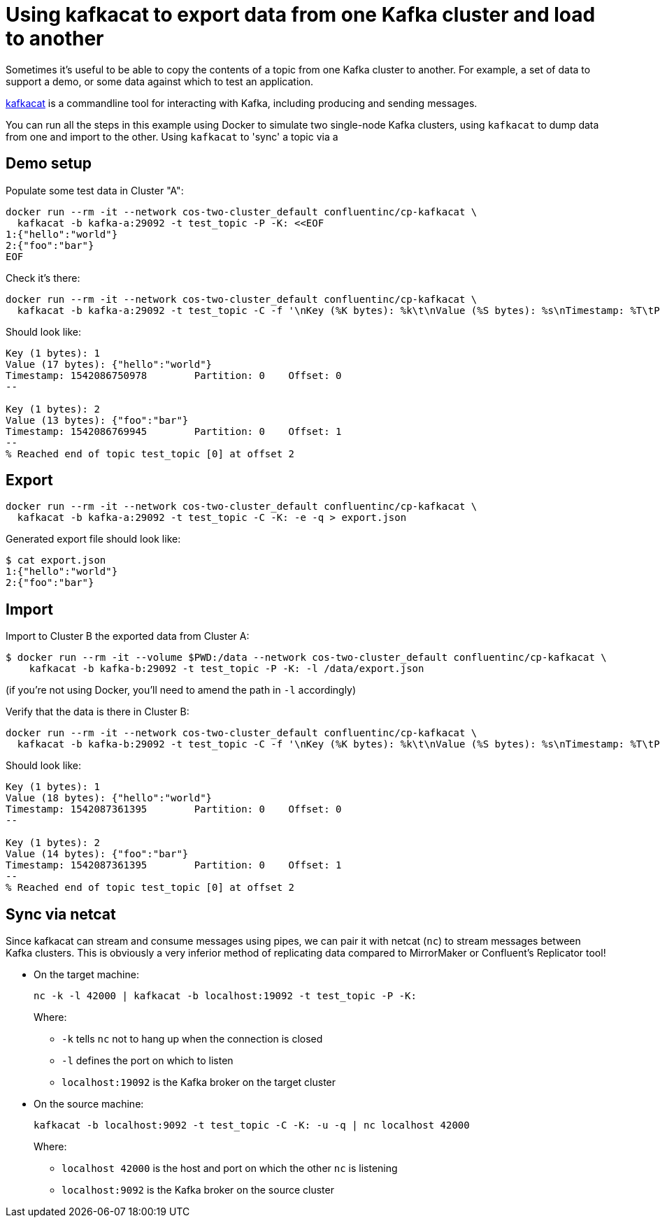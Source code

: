 = Using kafkacat to export data from one Kafka cluster and load to another

Sometimes it's useful to be able to copy the contents of a topic from one Kafka cluster to another. For example, a set of data to support a demo, or some data against which to test an application. 

https://github.com/edenhill/kafkacat[kafkacat] is a commandline tool for interacting with Kafka, including producing and sending messages. 

You can run all the steps in this example using Docker to simulate two single-node Kafka clusters, using `kafkacat` to dump data from one and import to the other. Using `kafkacat` to 'sync' a topic via a 

== Demo setup

Populate some test data in Cluster "A": 

[source,bash]
----
docker run --rm -it --network cos-two-cluster_default confluentinc/cp-kafkacat \
  kafkacat -b kafka-a:29092 -t test_topic -P -K: <<EOF
1:{"hello":"world"}
2:{"foo":"bar"}
EOF
----

Check it's there: 

[source,bash]
----
docker run --rm -it --network cos-two-cluster_default confluentinc/cp-kafkacat \
  kafkacat -b kafka-a:29092 -t test_topic -C -f '\nKey (%K bytes): %k\t\nValue (%S bytes): %s\nTimestamp: %T\tPartition: %p\tOffset: %o\n--\n'
----

Should look like: 

[source,bash]
----
Key (1 bytes): 1
Value (17 bytes): {"hello":"world"}
Timestamp: 1542086750978        Partition: 0    Offset: 0
--

Key (1 bytes): 2
Value (13 bytes): {"foo":"bar"}
Timestamp: 1542086769945        Partition: 0    Offset: 1
--
% Reached end of topic test_topic [0] at offset 2
----

== Export

[source,bash]
----
docker run --rm -it --network cos-two-cluster_default confluentinc/cp-kafkacat \
  kafkacat -b kafka-a:29092 -t test_topic -C -K: -e -q > export.json
----

Generated export file should look like: 

[source,bash]
----
$ cat export.json
1:{"hello":"world"}
2:{"foo":"bar"}
----

== Import

Import to Cluster B the exported data from Cluster A: 

[source,bash]
----
$ docker run --rm -it --volume $PWD:/data --network cos-two-cluster_default confluentinc/cp-kafkacat \
    kafkacat -b kafka-b:29092 -t test_topic -P -K: -l /data/export.json
----

(if you're not using Docker, you'll need to amend the path in `-l` accordingly)

Verify that the data is there in Cluster B: 

[source,bash]
----
docker run --rm -it --network cos-two-cluster_default confluentinc/cp-kafkacat \
  kafkacat -b kafka-b:29092 -t test_topic -C -f '\nKey (%K bytes): %k\t\nValue (%S bytes): %s\nTimestamp: %T\tPartition: %p\tOffset: %o\n--\n'
----

Should look like: 

[source,bash]
----
Key (1 bytes): 1
Value (18 bytes): {"hello":"world"}
Timestamp: 1542087361395        Partition: 0    Offset: 0
--

Key (1 bytes): 2
Value (14 bytes): {"foo":"bar"}
Timestamp: 1542087361395        Partition: 0    Offset: 1
--
% Reached end of topic test_topic [0] at offset 2
----

== Sync via netcat

Since kafkacat can stream and consume messages using pipes, we can pair it with netcat (`nc`) to stream messages between Kafka clusters. This is obviously a very inferior method of replicating data compared to MirrorMaker or Confluent's Replicator tool!

* On the target machine: 
+
[source,bash]
----
nc -k -l 42000 | kafkacat -b localhost:19092 -t test_topic -P -K:
----
+
Where:
+
** `-k` tells `nc` not to hang up when the connection is closed
** `-l` defines the port on which to listen
** `localhost:19092` is the Kafka broker on the target cluster

* On the source machine: 
+
[source,bash]
----
kafkacat -b localhost:9092 -t test_topic -C -K: -u -q | nc localhost 42000
----
+
Where: 
+
** `localhost 42000` is the host and port on which the other `nc` is listening
** `localhost:9092` is the Kafka broker on the source cluster
